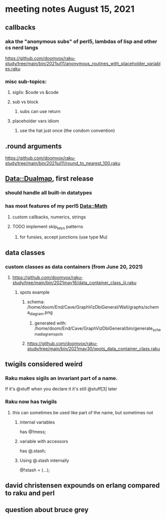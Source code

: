 * meeting notes August 15, 2021

** callbacks
*** aka the "anonymous subs" of perl5, lambdas of lisp and other cs nerd langs
https://github.com/doomvox/raku-study/tree/main/bin/2021jul11/anonymous_routines_with_placeholder_variables.raku
*** misc sub-topics:
**** sigils: $code vs &code
**** sub vs block
***** subs can use return
**** placeholder vars idiom
***** use the hat just once (the condom convention)
** .round arguments
https://github.com/doomvox/raku-study/tree/main/bin/2021jul11/round_to_nearest_100.raku
** Data::Dualmap, first release
*** should handle all built-in datatypes
*** has most features of my perl5 Data::Math
**** custom callbacks, numerics, strings
**** TODO implement skip_keys patterns
***** for funsies, accept junctions (use type Mu)
** data classes
*** custom classes as data containers (from June 20, 2021)

**** https://github.com/doomvox/raku-study/tree/main/bin/2021may16/data_container_class_iii.raku
***** spots example
****** schema: /home/doom/End/Cave/GraphVizDbiGeneral/Wall/graphs/schema_diagram.png
******* generated with: /home/doom/End/Cave/GraphVizDbiGeneral/bin/generate_schema_diagram_spots
****** https://github.com/doomvox/raku-study/tree/main/bin/2021may30/spots_data_container_class.raku
** twigils considered weird
*** Raku makes sigils an invariant part of a name.  
If it's @stuff when you declare it it's still @stuff[3] later
*** Raku now has twigils
**** this can sometimes be used like part of the name, but sometimes not
***** internal variables
has @!mess;
***** variable with accessors
has @.stash;
***** Using @.stash internally
@!stash = (...);

** david christensen expounds on erlang compared to raku and perl

** question about bruce grey  
